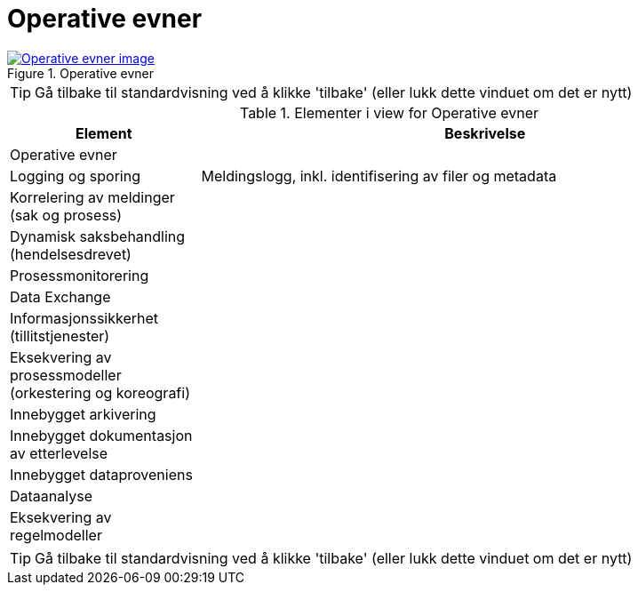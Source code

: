 = Operative evner
:wysiwig_editing: 1
ifeval::[{wysiwig_editing} == 1]
:imagepath: ../images/
endif::[]
ifeval::[{wysiwig_editing} == 0]
:imagepath: main@messaging:messaging-appendixes:
endif::[]
:experimental:
:toclevels: 4
:sectnums:
:sectnumlevels: 0



.Operative evner
image::{imagepath}Operative evner.png[alt=Operative evner image, link=https://altinn.github.io/ark/models/archi-all?view=id-41fde00d5db647f992cd4b65b0f6231c]


TIP: Gå tilbake til standardvisning ved å klikke 'tilbake' (eller lukk dette vinduet om det er nytt)


[cols ="1,3", options="header"]
.Elementer i view for Operative evner
|===

| Element
| Beskrivelse

| Operative evner
a| 

| Logging og sporing
a| Meldingslogg, inkl. identifisering av filer og metadata

| Korrelering av meldinger (sak og prosess)
a| 

| Dynamisk saksbehandling (hendelsesdrevet)
a| 

| Prosessmonitorering
a| 

| Data Exchange
a| 

| Informasjonssikkerhet (tillitstjenester)
a| 

| Eksekvering av prosessmodeller (orkestering og koreografi)
a| 

| Innebygget arkivering
a| 

| Innebygget dokumentasjon av  etterlevelse
a| 

| Innebygget dataproveniens
a| 

| Dataanalyse
a| 

| Eksekvering av regelmodeller 
a| 

|===
****
TIP: Gå tilbake til standardvisning ved å klikke 'tilbake' (eller lukk dette vinduet om det er nytt)
****


